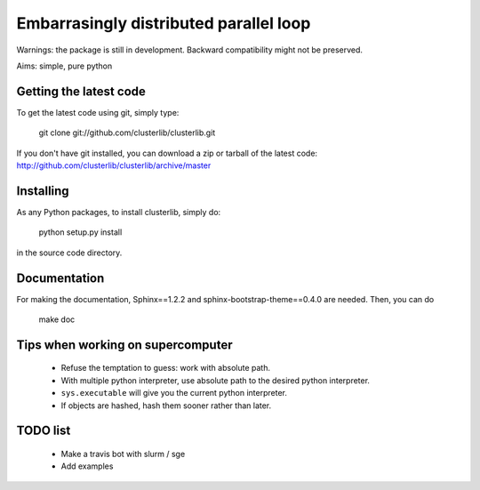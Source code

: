 Embarrasingly distributed parallel loop
=======================================


Warnings: the package is still in development. Backward compatibility might
not be preserved.

Aims:  simple, pure python

Getting the latest code
-----------------------

To get the latest code using git, simply type:

    git clone git://github.com/clusterlib/clusterlib.git

If you don't have git installed, you can download a zip or tarball of the
latest code: http://github.com/clusterlib/clusterlib/archive/master


Installing
----------

As any Python packages, to install clusterlib, simply do:

    python setup.py install

in the source code directory.

Documentation
-------------
For making the documentation, Sphinx==1.2.2 and sphinx-bootstrap-theme==0.4.0
are needed. Then, you can do

    make doc

Tips when working on supercomputer
----------------------------------
    - Refuse the temptation to guess: work with absolute path.
    - With multiple python interpreter, use absolute path to the desired python
      interpreter.
    - ``sys.executable`` will give you the current python interpreter.
    - If objects are hashed, hash them sooner rather than later.


TODO list
---------
    - Make a travis bot with slurm / sge
    - Add examples
